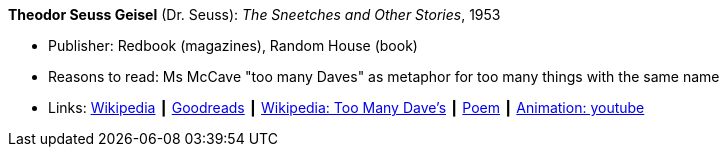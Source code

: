 *Theodor Seuss Geisel* (Dr. Seuss): _The Sneetches and Other Stories_, 1953

* Publisher: Redbook (magazines), Random House (book)
* Reasons to read: Ms McCave "too many Daves" as metaphor for too many things with the same name
* Links:
    link:https://en.wikipedia.org/wiki/The_Sneetches_and_Other_Stories[Wikipedia] ┃
    link:https://www.goodreads.com/book/show/105549.The_Sneetches_and_Other_Stories?from_search=true[Goodreads] ┃
    link:https://en.wikipedia.org/wiki/The_Sneetches_and_Other_Stories#%22Too_Many_Daves%22[Wikipedia: Too Many Dave's] ┃
    link:http://www.mit.edu/people/dpolicar/writing/poetry/poems/tooManyDaves.html[Poem] ┃
    link:https://www.youtube.com/watch?v=gCsQM0KNXhU[Animation: youtube]

